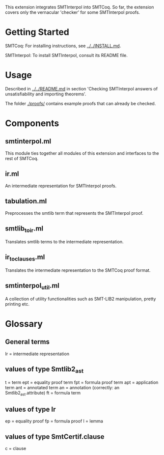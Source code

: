 This extension integrates SMTInterpol into SMTCoq. So far, the extension covers only the vernacular 'checker' for some SMTInterpol proofs.

* Getting Started 

SMTCoq: For installing instructions, see [[../../INSTALL.md]].

SMTInterpol: To install SMTInterpol, consult its README file. 

* Usage

Described in [[../../README.md]] in section 'Checking SMTInterpol answers of unsatisfiability and importing theorems'.

The folder [[./proofs/]] contains example proofs that can already be checked.

* Components

** smtinterpol.ml
   
   This module ties together all modules of this extension and interfaces to the rest of SMTCoq.
 
** ir.ml
   
   An intermediate representation for SMTInterpol proofs.

** tabulation.ml

   Preprocesses the smtlib term that represents the SMTInterpol proof.

** smtlib_to_ir.ml

   Translates smtlib terms to the intermediate representation.

** ir_to_clauses.ml

   Translates the intermediate representation to the SMTCoq proof format.

** smtinterpol_util.ml

   A collection of utility functionalities such as SMT-LIB2 manipulation, pretty printing etc.

* Glossary

** General terms

   Ir = intermediate representation

** values of type Smtlib2_ast

   t = term
   ept = equality proof term
   fpt = formula proof term
   apt = application term
   ant = annotated term
   an = annotation (correctly: an Smtlib2_ast.attribute)
   ft = formula term

** values of type Ir

   ep = equality proof
   fp = formula proof
   l = lemma

** values of type SmtCertif.clause

   c = clause
